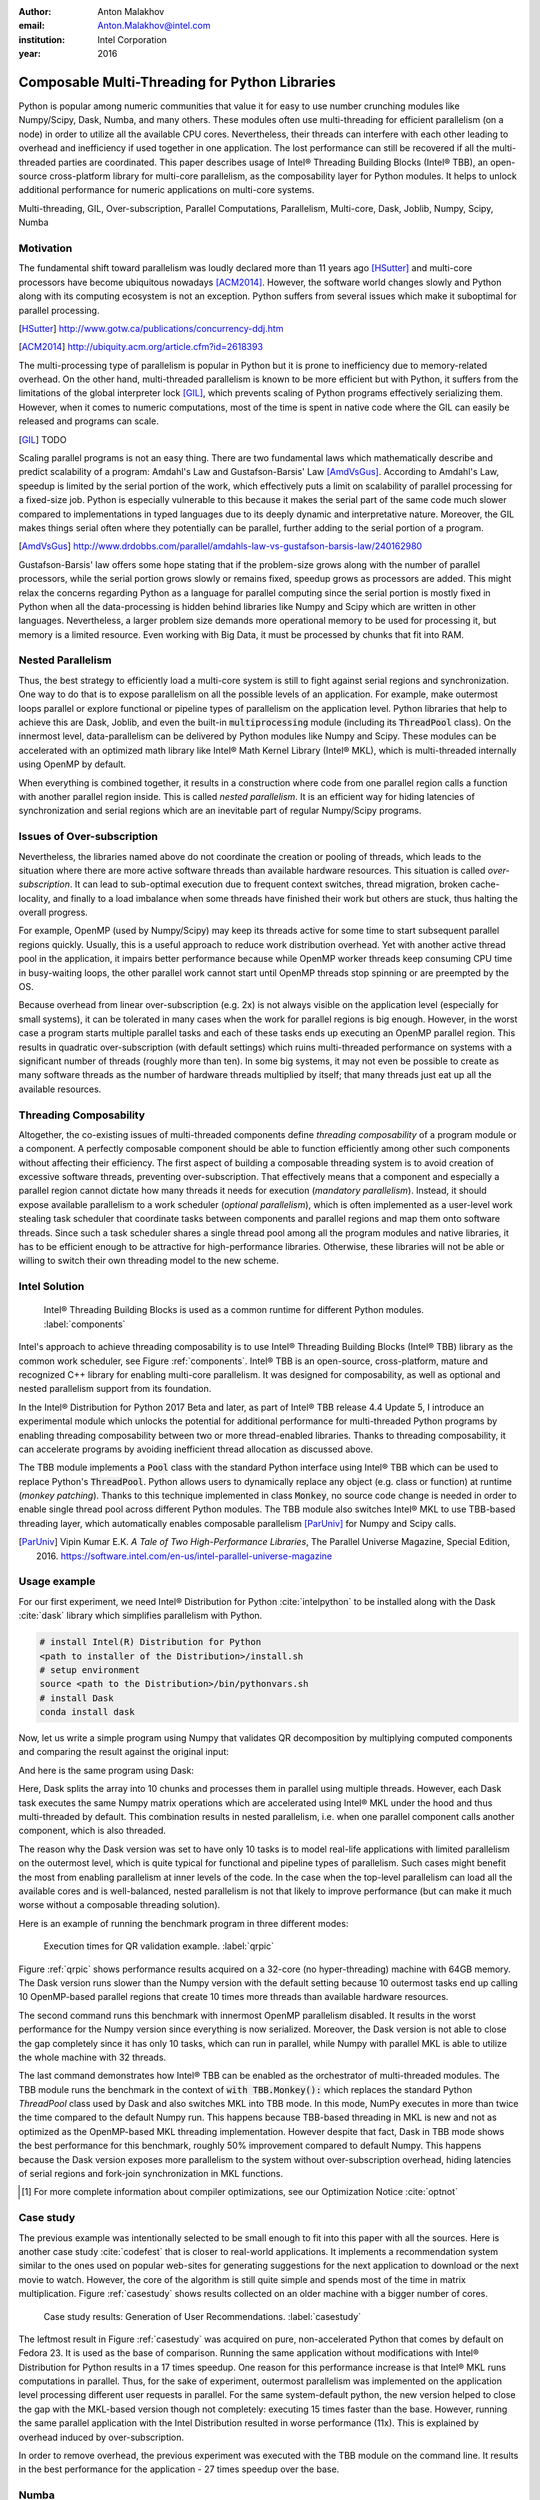 :author: Anton Malakhov
:email: Anton.Malakhov@intel.com
:institution: Intel Corporation
:year: 2016

-----------------------------------------------
Composable Multi-Threading for Python Libraries
-----------------------------------------------

.. class:: abstract

   Python is popular among numeric communities that value it for easy to use number crunching modules like Numpy/Scipy, Dask, Numba, and many others.
   These modules often use multi-threading for efficient parallelism (on a node) in order to utilize all the available CPU cores.
   Nevertheless, their threads can interfere with each other leading to overhead and inefficiency if used together in one application.
   The lost performance can still be recovered if all the multi-threaded parties are coordinated.
   This paper describes usage of Intel |R| Threading Building Blocks (Intel |R| TBB), an open-source cross-platform library for multi-core parallelism, as the composability layer for Python modules.
   It helps to unlock additional performance for numeric applications on multi-core systems.

.. class:: keywords

   Multi-threading, GIL, Over-subscription, Parallel Computations, Parallelism, Multi-core, Dask, Joblib, Numpy, Scipy, Numba

Motivation
----------
The fundamental shift toward parallelism was loudly declared more than 11 years ago [HSutter]_ and multi-core processors have become ubiquitous nowadays [ACM2014]_.
However, the software world changes slowly and Python along with its computing ecosystem is not an exception.
Python suffers from several issues which make it suboptimal for parallel processing.

.. [HSutter] http://www.gotw.ca/publications/concurrency-ddj.htm
.. [ACM2014] http://ubiquity.acm.org/article.cfm?id=2618393

The multi-processing type of parallelism is popular in Python but it is prone to inefficiency due to memory-related overhead.
On the other hand, multi-threaded parallelism is known to be more efficient but with Python, it suffers from the limitations of the global interpreter lock [GIL]_, which prevents scaling of Python programs effectively serializing them.
However, when it comes to numeric computations, most of the time is spent in native code where the GIL can easily be released and programs can scale.

.. [GIL] TODO

Scaling parallel programs is not an easy thing. There are two fundamental laws which mathematically describe and predict scalability of a program: Amdahl's Law and Gustafson-Barsis' Law [AmdVsGus]_.
According to Amdahl's Law, speedup is limited by the serial portion of the work, which effectively puts a limit on scalability of parallel processing for a fixed-size job.
Python is especially vulnerable to this because it makes the serial part of the same code much slower compared to implementations  in typed languages due to its deeply dynamic and interpretative nature.
Moreover, the GIL makes things serial often where they potentially can be parallel, further adding to the serial portion of a program.

.. [AmdVsGus] http://www.drdobbs.com/parallel/amdahls-law-vs-gustafson-barsis-law/240162980

Gustafson-Barsis' law offers some hope stating that if the problem-size grows along with the number of parallel processors, while the serial portion grows slowly or remains fixed, speedup grows as processors are added.
This might relax the concerns regarding Python as a language for parallel computing since the serial portion is mostly fixed in Python when all the data-processing is hidden behind libraries like Numpy and Scipy which are written in other languages.
Nevertheless, a larger problem size demands more operational memory to be used for processing it, but memory is a limited resource.
Even working with Big Data, it must be processed by chunks that fit into RAM.


Nested Parallelism
------------------
Thus, the best strategy to efficiently load a multi-core system is still to fight against serial regions and synchronization.
One way to do that is to expose parallelism on all the possible levels of an application.
For example, make outermost loops parallel or explore functional or pipeline types of parallelism on the application level.
Python libraries that help to achieve this are Dask, Joblib, and even the built-in :code:`multiprocessing` module (including its :code:`ThreadPool` class).
On the innermost level, data-parallelism can be delivered by Python modules like Numpy and Scipy.
These modules can be accelerated with an optimized math library like Intel |R| Math Kernel Library (Intel |R| MKL), which is multi-threaded internally using OpenMP by default.

When everything is combined together, it results in a construction where code from one parallel region calls a function with another parallel region inside.
This is called *nested parallelism*.
It is an efficient way for hiding latencies of synchronization and serial regions which are an inevitable part of regular Numpy/Scipy programs.

Issues of Over-subscription
---------------------------
Nevertheless, the libraries named above do not coordinate the creation or pooling of threads, which leads to the situation where there are more active software threads than available hardware resources.
This situation is called *over-subscription*.
It can lead to sub-optimal execution due to frequent context switches, thread migration, broken cache-locality, and finally to a load imbalance when some threads have finished their work but others are stuck, thus halting the overall progress.

For example, OpenMP (used by Numpy/Scipy) may keep its threads active for some time to start subsequent parallel regions quickly.
Usually, this is a useful approach to reduce work distribution overhead.
Yet with another active thread pool in the application, it impairs better performance because while OpenMP worker threads keep consuming CPU time in busy-waiting loops, the other parallel work cannot start until OpenMP threads stop spinning or are preempted by the OS.

Because overhead from linear over-subscription (e.g. 2x) is not always visible on the application level (especially for small systems), it can be tolerated in many cases when the work for parallel regions is big enough.
However, in the worst case a program starts multiple parallel tasks and each of these tasks ends up executing an OpenMP parallel region.
This results in quadratic over-subscription (with default settings) which ruins multi-threaded performance on systems with a significant number of threads (roughly more than ten).
In some big systems, it may not even be possible to create as many software threads as the number of hardware threads multiplied by itself; that many threads just eat up all the available resources.

Threading Composability
-----------------------
Altogether, the co-existing issues of multi-threaded components define *threading composability* of a program module or a component.
A perfectly composable component should be able to function efficiently among other such components without affecting their efficiency.
The first aspect of building a composable threading system is to avoid creation of excessive software threads, preventing over-subscription.
That effectively means that a component and especially a parallel region cannot dictate how many threads it needs for execution (*mandatory parallelism*).
Instead, it should expose available parallelism to a work scheduler (*optional parallelism*), which is often implemented as a user-level work stealing task scheduler that coordinate tasks between components and parallel regions and map them onto software threads.
Since such a task scheduler shares a single thread pool among all the program modules and native libraries, it has to be efficient enough to be attractive for high-performance libraries.
Otherwise, these libraries will not be able or willing to switch their own threading model to the new scheme.

Intel Solution
--------------
.. figure:: components.png

   Intel |R| Threading Building Blocks is used as a common runtime for different Python modules. :label:`components`

Intel's approach to achieve threading composability is to use Intel |R| Threading Building Blocks (Intel |R| TBB) library as the common work scheduler, see Figure :ref:`components`.
Intel |R| TBB is an open-source, cross-platform, mature and recognized C++ library for enabling multi-core parallelism.
It was designed for composability, as well as optional and nested parallelism support from its foundation.

In the Intel |R| Distribution for Python 2017 Beta and later, as part of Intel |R| TBB release 4.4 Update 5, I introduce an experimental module which unlocks the potential for additional performance for multi-threaded Python programs by enabling threading composability between two or more thread-enabled libraries.
Thanks to threading composability, it can accelerate programs by avoiding inefficient thread allocation as discussed above.

The TBB module implements a :code:`Pool` class with the standard Python interface using Intel |R| TBB which can be used to replace Python's :code:`ThreadPool`.
Python allows users to dynamically replace any object (e.g. class or function) at runtime (*monkey patching*).
Thanks to this technique implemented in class :code:`Monkey`, no source code change is needed in order to enable single thread pool across different Python modules.
The TBB module also switches Intel |R| MKL to use TBB-based threading layer, which automatically enables composable parallelism [ParUniv]_ for Numpy and Scipy calls.

.. [ParUniv] Vipin Kumar E.K. *A Tale of Two High-Performance Libraries*,
             The Parallel Universe Magazine, Special Edition, 2016.
             https://software.intel.com/en-us/intel-parallel-universe-magazine

Usage example
-------------
For our first experiment, we need Intel |R| Distribution for Python :cite:`intelpython` to be installed along with the Dask :cite:`dask` library which simplifies parallelism with Python.

.. code-block:: sh

    # install Intel(R) Distribution for Python
    <path to installer of the Distribution>/install.sh
    # setup environment
    source <path to the Distribution>/bin/pythonvars.sh
    # install Dask
    conda install dask

Now, let us write a simple program using Numpy that validates QR decomposition by multiplying computed components and comparing the result against the original input:

.. code-block:: python
    :linenos:

    import time, numpy as np
    x = np.random.random((100000, 2000))
    t0 = time.time()
    q, r = np.linalg.qr(x)
    test = np.allclose(x, q.dot(r))
    assert(test)
    print(time.time() - t0)

And here is the same program using Dask:

.. code-block:: python
    :linenos:

    import time, dask, dask.array as da
    x = da.random.random((100000, 2000),
                   chunks=(10000, 2000))
    t0 = time.time()
    q, r = da.linalg.qr(x)
    test = da.all(da.isclose(x, q.dot(r)))
    assert(test.compute()) # threaded
    print(time.time() - t0)

Here, Dask splits the array into 10 chunks and processes them in parallel using multiple threads.
However, each Dask task executes the same Numpy matrix operations which are accelerated using Intel |R| MKL under the hood and thus multi-threaded by default.
This combination results in nested parallelism, i.e. when one parallel component calls another component, which is also threaded.

The reason why the Dask version was set to have only 10 tasks is to model real-life applications with limited parallelism on the outermost level, which is quite typical for functional and pipeline types of parallelism.
Such cases might benefit the most from enabling parallelism at inner levels of the code.
In the case when the top-level parallelism can load all the available cores and is well-balanced, nested parallelism is not that likely to improve performance (but can make it much worse without a composable threading solution).

Here is an example of running the benchmark program in three different modes:

.. code-block:: sh
    :linenos:

    python bench.py                   # Default MKL
    OMP_NUM_THREADS=1 python bench.py # Serial MKL
    python -m TBB bench.py            # Intel TBB mode

.. figure:: dask_qr_bench.png
   
   Execution times for QR validation example. :label:`qrpic`

Figure :ref:`qrpic` shows performance results acquired on a 32-core (no hyper-threading) machine with 64GB memory.
The Dask version runs slower than the Numpy version with the default setting because 10 outermost tasks end up calling 10 OpenMP-based parallel regions that create 10 times more threads than available hardware resources.

The second command runs this benchmark with innermost OpenMP parallelism disabled.
It results in the worst performance for the Numpy version since everything is now serialized.
Moreover, the Dask version is not able to close the gap completely since it has only 10 tasks, which can run in parallel, while Numpy with parallel MKL is able to utilize the whole machine with 32 threads.

The last command demonstrates how Intel |R| TBB can be enabled as the orchestrator of multi-threaded modules.
The TBB module runs the benchmark in the context of :code:`with TBB.Monkey():` which replaces the standard Python *ThreadPool* class used by Dask and also switches MKL into TBB mode.
In this mode, NumPy executes in more than twice the time compared to the default Numpy run.
This happens because TBB-based threading in MKL is new and not as optimized as the OpenMP-based MKL threading implementation.
However despite that fact, Dask in TBB mode shows the best performance for this benchmark, roughly 50% improvement compared to default Numpy.
This happens because the Dask version exposes more parallelism to the system without over-subscription overhead, hiding latencies of serial regions and fork-join synchronization in MKL functions.

.. [#] For more complete information about compiler optimizations, see our Optimization Notice :cite:`optnot`


Case study
----------
The previous example was intentionally selected to be small enough to fit into this paper with all the sources.
Here is another case study :cite:`codefest` that is closer to real-world applications.
It implements a recommendation system similar to the ones used on popular web-sites for generating suggestions for the next application to download or the next movie to watch.
However, the core of the algorithm is still quite simple and spends most of the time in matrix multiplication.
Figure :ref:`casestudy` shows results collected on an older machine with a bigger number of cores.

.. figure:: case_study.png

    Case study results: Generation of User Recommendations. :label:`casestudy`

The leftmost result in Figure :ref:`casestudy` was acquired on pure, non-accelerated Python that comes by default on Fedora 23.
It is used as the base of comparison.
Running the same application without modifications with Intel |R| Distribution for Python results in a 17 times speedup.
One reason for this performance increase is that Intel |R| MKL runs computations in parallel.
Thus, for the sake of experiment, outermost parallelism was implemented on the application level processing different user requests in parallel.
For the same system-default python, the new version helped to close the gap with the MKL-based version though not completely: executing 15 times faster than the base.
However, running the same parallel application with the Intel Distribution resulted in worse performance (11x).
This is explained by overhead induced by over-subscription.

In order to remove overhead, the previous experiment was executed with the TBB module on the command line.
It results in the best performance for the application - 27 times speedup over the base.

   
Numba
-----
Numpy and Scipy provide a rich but fixed set of mathematical instruments accelerated with C extensions.
However, sometimes one might need non-standard math to be as fast as C extensions.
That's where Numba :cite:`numba` can be efficiently used.
Numba is a Just-In-Time compiler (JIT) based on LLVM :cite:`llvm`.
It aims to close the gap in performance between Python and statically typed, compiled languages like C/C++, which also have popular implementation based on LLVM.

Numba implements the notion of universal functions (ufunc, a scalar function which can be used for processing arrays as well) defined in Scipy :cite:`ufunc` and extends it to a computation kernel that can be not only mapped onto arrays but can also spread the work across multiple cores.
The original Numba version implements it using a pool of native threads and a simple work-sharing scheduler, which coordinates work distribution between them.
If used in a parallel numeric Python application, it adds a third thread pool to the existing threading mess.
Thus, our strategy was to put it on top of the common Intel |R| TBB runtime as well.

The original version of Numba's multi-threading runtime was replaced with a very basic and naive implementation based on TBB tasks.
Nevertheless, even without nested parallelism and advanced features of Intel |R| TBB such as work partitioning algorithms, it resulted in improved performance.

.. figure:: numba_tbb.png

    Black Scholes benchmark running with Numba on 32 threads. :label:`numbatbb`

Figure :ref:`numbatbb` shows how original Numba and TBB-based versions perform with the Black Scholes :cite:`bsform` benchmark implemented with Numba.
The following code is a simplified version of this benchmark that gives an idea how to write parallel code using Numba:

.. code-block:: python
    :linenos:

    import numba as nb, numpy.random as rng
    from math import sqrt, log, erf, exp

    @nb.vectorize('(f8,f8,f8,f8,f8)',target='parallel')
    def BlackScholes(S, X, T, R, V):
        VqT = V * sqrt(T)
        d1 = (log(S / X) + (R + .5*V*V) * T) / VqT
        d2 = d1 - VqT
        n1 = .5 + .5 * erf(d1 * 1./sqrt(2.))
        n2 = .5 + .5 * erf(d2 * 1./sqrt(2.))
        eRT  = exp(-R * T)
        return S * n1 - X * eRT * n2 # Call price
        # Put price = (X * eRT * (1.-n2) - S * (1.-n1))

    price  = rng.uniform(10., 50., 10**6) # array
    strike = rng.uniform(10., 50., 10**6) # array
    time   = rng.uniform(1.0, 2.0, 10**6) # array
    BlackScholes(price, strike, time, .1, .2)


Here is the scalar function :code:`BlackScholes`, consisting of many elementary and transcendental operations, which is applied (*broadcasted*) by Numba to every element of the input arrays.
Additionally, :code:`target='parallel'` specifies to run the computation using multiple threads.
The real benchmark also computes the put price using :code:`numba.guvectorize`, uses approximated CND function instead of ERF for better SIMD optimization, optimizes the sequence of math operations for speed, and repeats the calculation multiple times.

.. [#] For more complete information about compiler optimizations, see our Optimization Notice :cite:`optnot`


Limitations and Future Work
---------------------------
Intel |R| TBB does not work well for blocking I/O operations because it limits the number of active threads.
It is applicable only for tasks, which do not block in the operating system.
If your program uses blocking I/O, please consider using asynchronous I/O that blocks only one thread for the event loop and so prevents other threads from being blocked.

The Python module for Intel |R| TBB is in an experimental stage and might be not sufficiently optimized and verified with different use-cases.
In particular, it does not yet use the master thread efficiently as a regular TBB program is supposed to do.
This reduces performance for small workloads and on systems with small numbers of hardware threads.

As was discussed above, the TBB-based implementation of Intel |R| MKL threading layer is yet in its infancy and is therefore suboptimal.
However, all these problems can be eliminated as more users will become interested in solving their composability issues and Intel |R| MKL and the TBB module are further developed.
Thus, please contact Intel in order to indicate your interest.

Another limitation is that Intel |R| TBB only coordinates threads inside a single process while the most popular approach to parallelism in Python is multi-processing.
Intel |R| TBB survives in an oversubscribed environment better than OpenMP because it does not rely on the particular number of threads participating in a parallel computation at any given moment, thus the threads preempted by the OS do not prevent the computation from making an overall progress.
Nevertheless, it is possible to implement a cross-process mechanism to coordinate resources utilization and avoid over-subscription.

Another approach is suggested by the observation that a moderate over-subscription, such as from two fully subscribed thread pools, does not significantly affect performance for most use cases.
In this case, preventing quadratic over-subscription from nested parallelism (in particular, with OpenMP) can be a practical alternative.
Therefore, the solution for that can be as simple as "Global OpenMP Lock" (GOL) or a more elaborate inter-process semaphore that coordinates OpenMP parallel regions.


Conclusion
----------
This paper described the issues of multi-threaded programs and libraries such as GIL, over-subscription, and threading composability.
These issues affect performance of Python libraries and frameworks such as Numpy, Scipy, and Numba.
The suggested solution is to use a common threading runtime such as Intel |R| TBB which limits the number of threads in order to prevent over-subscription and coordinates parallel execution of independent program modules.
Python module for Intel |R| TBB was implemented to substitute Python's ThreadPool implementation and switch Intel |R| MKL into TBB-based mode.
The examples mentioned in the paper show promising results, where thanks to nested parallelism and TBB threading mode, the best performance was achieved.
Intel |R| TBB along with the Python module are available in open-source :cite:`opentbb` for different platforms and architectures while Intel |R| Distribution for Python accelerated with Intel |R| MKL is available for free as a stand-alone package :cite:`intelpy` and on anaconda.org/intel channel.
Therefore, everyone is welcome to try it out and provide feedback, bug reports, and feature requests.

References
----------

.. figure:: opt-notice-en_080411.png
   :figclass: b
.. |C| unicode:: 0xA9 .. copyright sign
   :ltrim:
.. |R| unicode:: 0xAE .. registered sign
   :ltrim:
